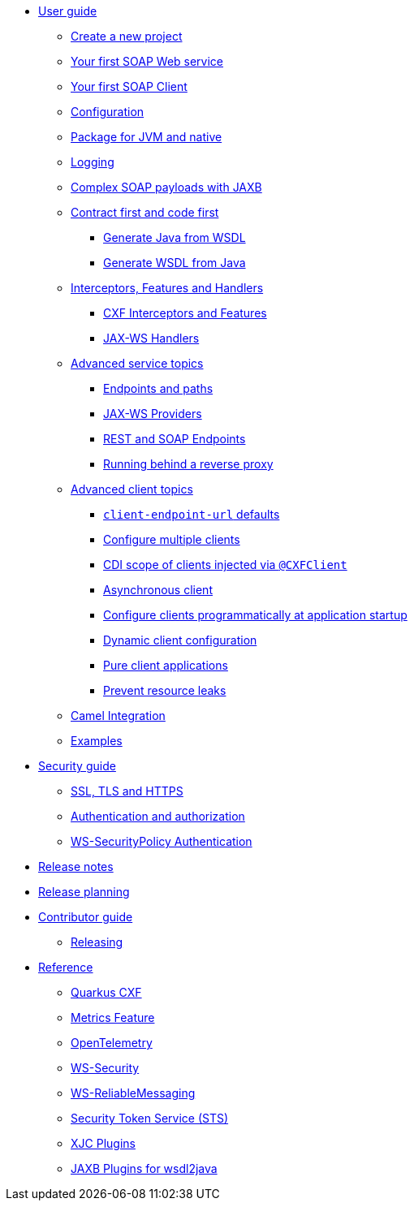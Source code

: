 // user-guide
* xref:user-guide/index.adoc[User guide]
** xref:user-guide/create-project.adoc[Create a new project]
** xref:user-guide/first-soap-web-service.adoc[Your first SOAP Web service]
** xref:user-guide/first-soap-client.adoc[Your first SOAP Client]
** xref:user-guide/configuration.adoc[Configuration]
** xref:user-guide/package-for-jvm-and-native.adoc[Package for JVM and native]
** xref:user-guide/payload-logging.adoc[Logging]
** xref:user-guide/soap-payloads-with-jaxb.adoc[Complex SOAP payloads with JAXB]
** xref:user-guide/contract-first-code-first.adoc[Contract first and code first]
*** xref:user-guide/contract-first-code-first/generate-java-from-wsdl.adoc[Generate Java from WSDL]
*** xref:user-guide/contract-first-code-first/generate-wsdl-from-java.adoc[Generate WSDL from Java]
** xref:user-guide/interceptors-features-handlers.adoc[Interceptors, Features and Handlers]
*** xref:user-guide/interceptors-features-handlers/cxf-interceptors-and-features.adoc[CXF Interceptors and Features]
*** xref:user-guide/interceptors-features-handlers/jax-ws-handlers.adoc[JAX-WS Handlers]
** xref:user-guide/advanced-service-topics.adoc[Advanced service topics]
*** xref:user-guide/advanced-service-topics/endpoints-and-paths.adoc[Endpoints and paths]
*** xref:user-guide/advanced-service-topics/jax-ws-providers.adoc[JAX-WS Providers]
*** xref:user-guide/advanced-service-topics/rest-and-soap-endpoints.adoc[REST and SOAP Endpoints]
*** xref:user-guide/advanced-service-topics/running-behind-a-reverse-proxy.adoc[Running behind a reverse proxy]
** xref:user-guide/advanced-soap-client-topics.adoc[Advanced client topics]
*** xref:user-guide/advanced-client-topics/client-endpoint-url-defaults.adoc[`client-endpoint-url` defaults]
*** xref:user-guide/advanced-client-topics/configure-multiple-clients.adoc[Configure multiple clients]
*** xref:user-guide/advanced-client-topics/cdi-scope-of-cxfclient.adoc[CDI scope of clients injected via `@CXFClient`]
*** xref:user-guide/advanced-client-topics/asynchronous-client.adoc[Asynchronous client]
*** xref:user-guide/advanced-client-topics/programmatic-client-configuration-at-startup.adoc[Configure clients programmatically at application startup]
*** xref:user-guide/advanced-client-topics/dynamic-client-configuration.adoc[Dynamic client configuration]
*** xref:user-guide/advanced-client-topics/pure-client-applications.adoc[Pure client applications]
*** xref:user-guide/advanced-client-topics/prevent-resource-leaks.adoc[Prevent resource leaks]
** xref:user-guide/camel-integration.adoc[Camel Integration]
** xref:user-guide/examples.adoc[Examples]

// security-guide
* xref:security-guide/index.adoc[Security guide]
** xref:user-guide/ssl-tls-https.adoc[SSL, TLS and HTTPS]
** xref:user-guide/authentication-authorization.adoc[Authentication and authorization]
** xref:security-guide/ws-securitypolicy-authentication-authorization.adoc[WS-SecurityPolicy Authentication]

// release-notes
* xref:release-notes/index.adoc[Release notes]

ifeval::[{doc-is-main} == true]
** xref:release-notes/3.27.0.adoc[3.27.0 LTS]
** xref:release-notes/3.26.2.adoc[3.26.2]
** xref:release-notes/3.26.1.adoc[3.26.1]
** xref:release-notes/3.26.0.adoc[3.26.0]
** xref:release-notes/3.25.0.adoc[3.25.0]
** xref:release-notes/3.23.1.adoc[3.23.1]
** xref:release-notes/3.23.0.adoc[3.23.0]
** xref:release-notes/3.22.0.adoc[3.22.0]
** xref:release-notes/3.21.1.adoc[3.21.1]
** xref:release-notes/3.21.0.adoc[3.21.0]
** xref:release-notes/3.20.2-aggregated.adoc[3.20.2 LTS aggregated since 3.15.3]
** xref:release-notes/3.20.2.adoc[3.20.2 LTS]
** xref:release-notes/3.20.1.adoc[3.20.1 LTS]
** xref:release-notes/3.20.0.adoc[3.20.0 LTS]
** xref:release-notes/index.adoc[Older releases...]
endif::[]

// release-planning
* xref:release-planning.adoc[Release planning]
* xref:contributor-guide/index.adoc[Contributor guide]
** xref:contributor-guide/releasing.adoc[Releasing]

// reference
* xref:reference/index.adoc[Reference]
// extensions: START
** xref:reference/extensions/quarkus-cxf.adoc[Quarkus CXF]
** xref:reference/extensions/quarkus-cxf-rt-features-metrics.adoc[Metrics Feature]
** xref:reference/extensions/quarkus-cxf-integration-tracing-opentelemetry.adoc[OpenTelemetry]
** xref:reference/extensions/quarkus-cxf-rt-ws-security.adoc[WS-Security]
** xref:reference/extensions/quarkus-cxf-rt-ws-rm.adoc[WS-ReliableMessaging]
** xref:reference/extensions/quarkus-cxf-services-sts.adoc[Security Token Service (STS)]
** xref:reference/extensions/quarkus-cxf-xjc-plugins.adoc[XJC Plugins]
** xref:reference/extensions/quarkus-cxf-jaxb-plugins.adoc[JAXB Plugins for wsdl2java]
// extensions: END
